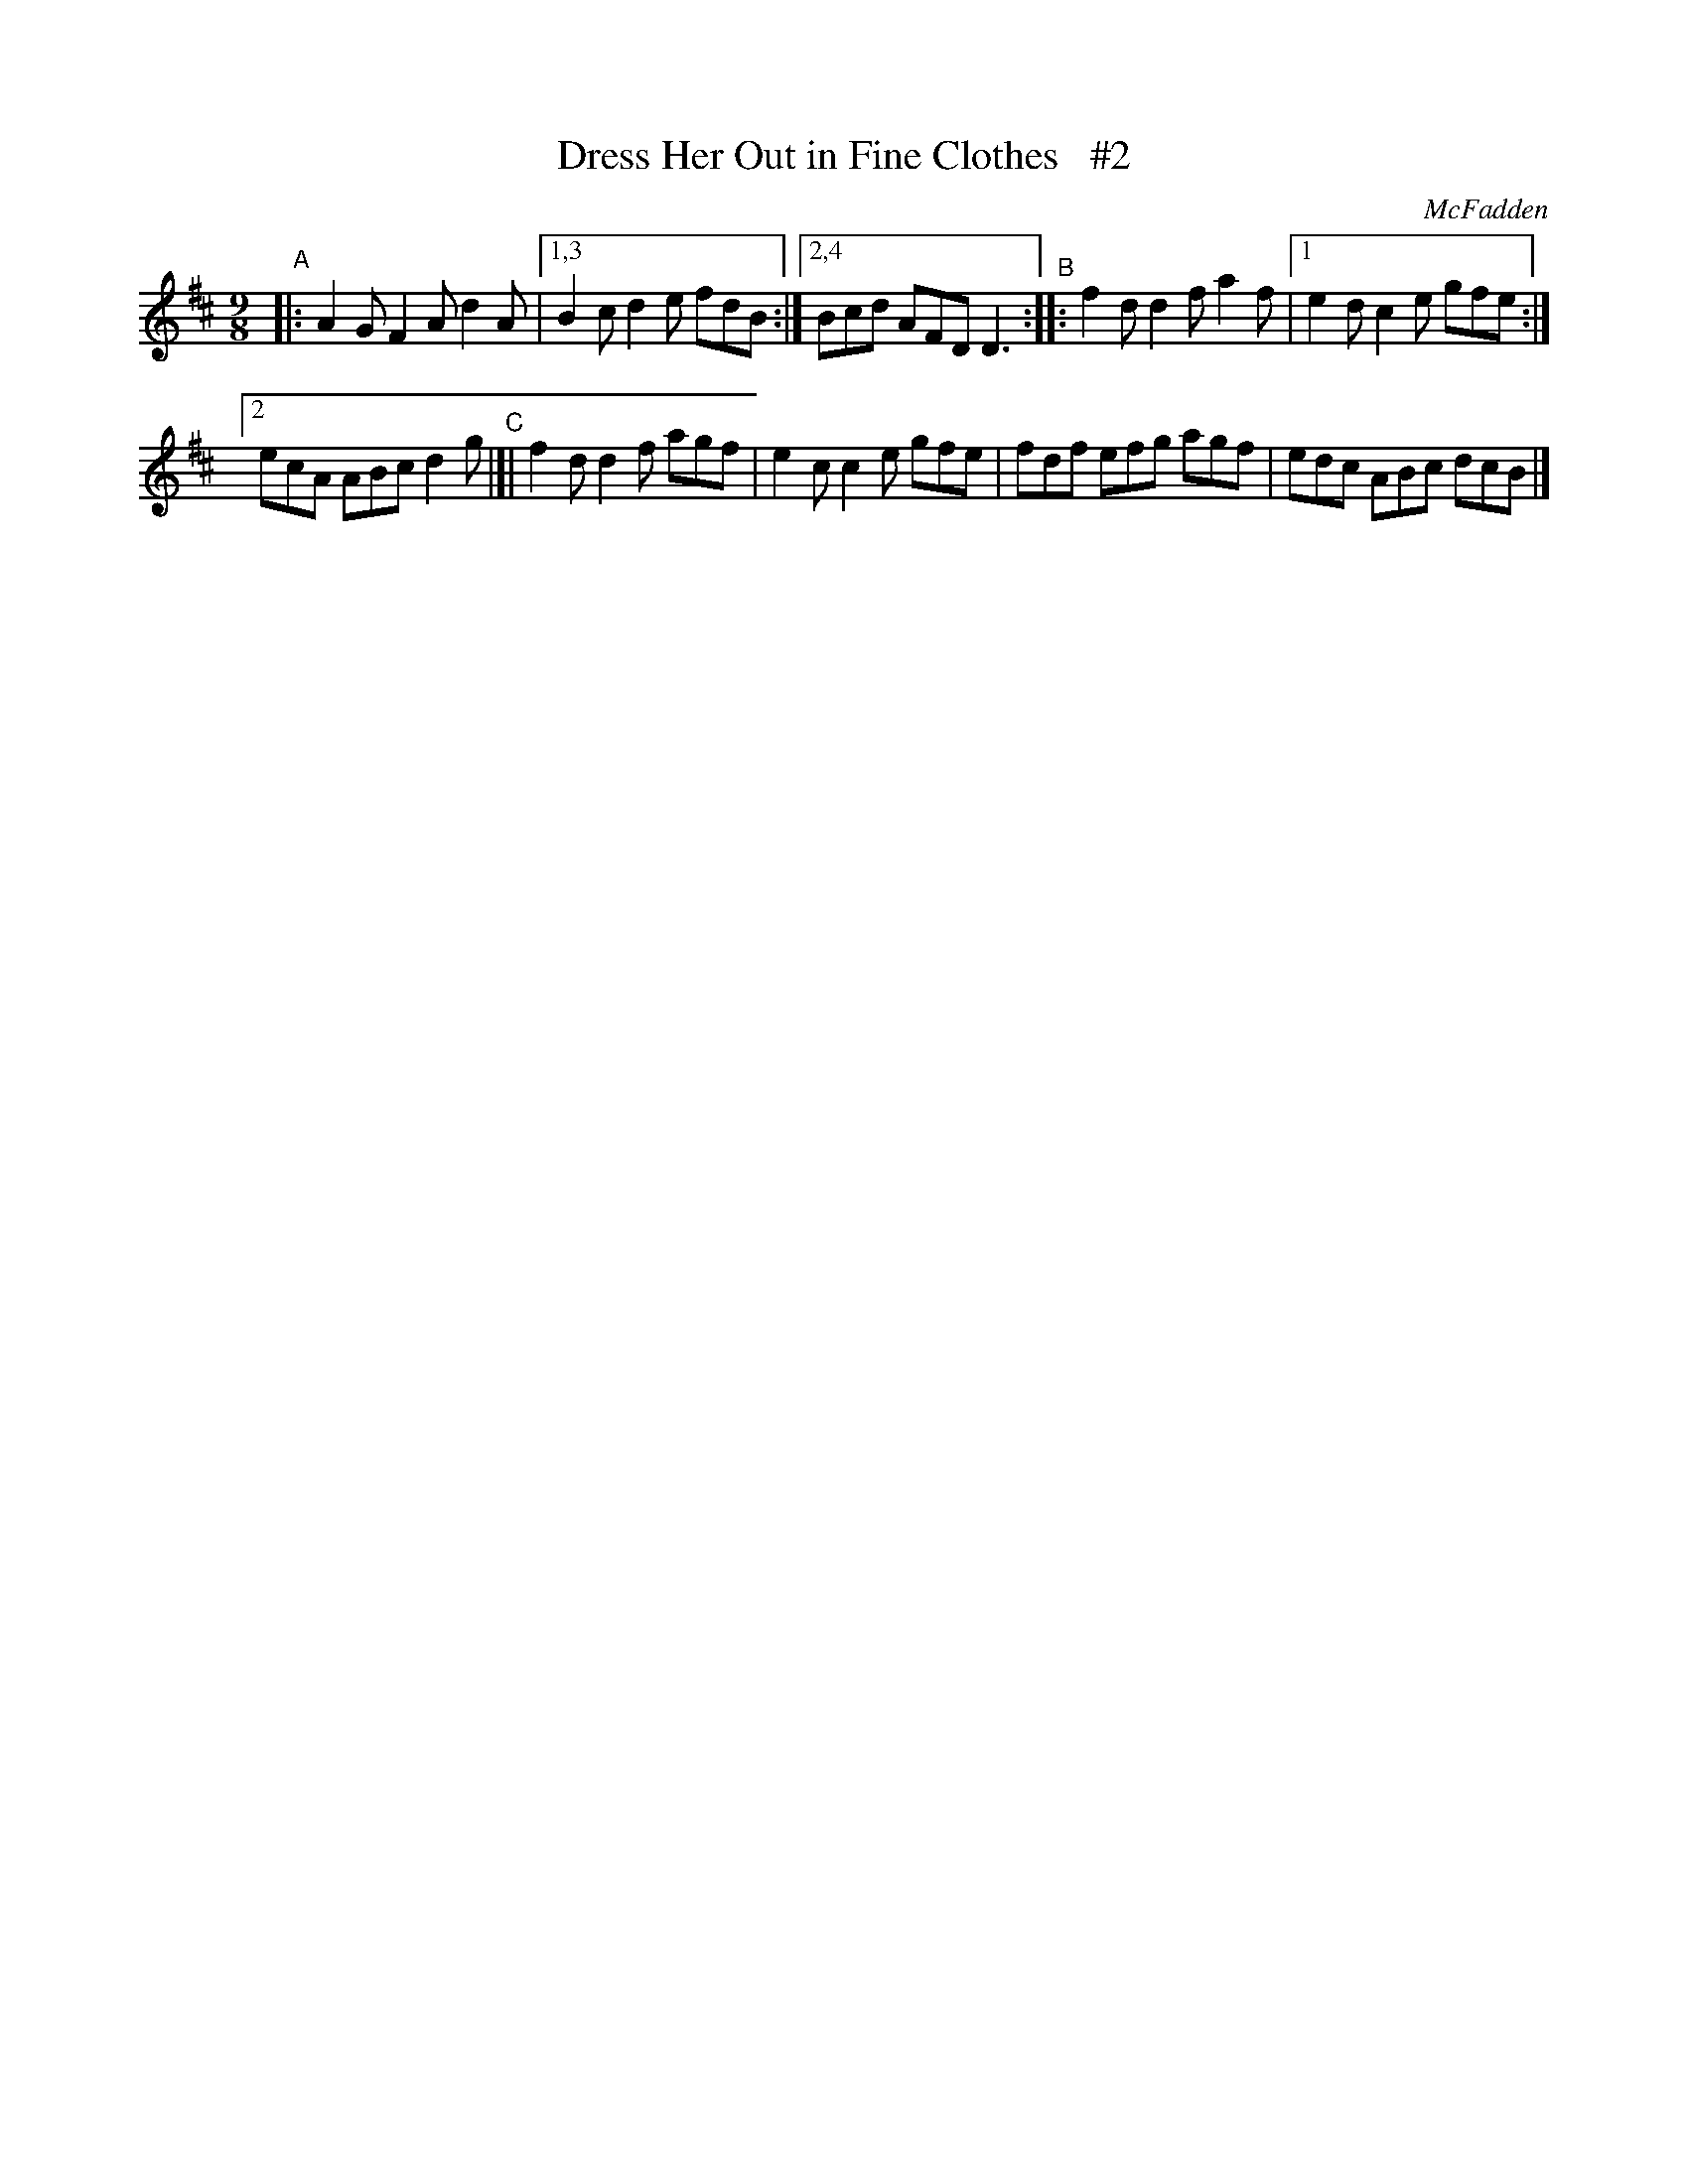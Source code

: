 X: 1165
T: Dress Her Out in Fine Clothes   #2
R: slipjig
%S: s:2 b:10(5+5)
B: O'Neill's 1850 Music of Ireland #1165
O: McFadden
Z: Stephen Foy (shf@access.digex.net)
%: abc 1.6
N: Compacted via repeats and multiple endings [JC]
N: Also replaced z with 2 throughout.
M: 9/8
K: D
"^A"|: A2G F2A d2A |[1,3 B2c d2e fdB :|[2,4 Bcd AFD D3 "^B":: f2d d2f a2f |[1 e2d c2e gfe :|
[2 ecA ABc d2g "^C"|]| f2d d2f agf | e2c c2e gfe | fdf efg agf | edc ABc dcB |]
